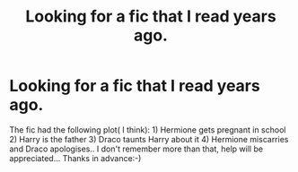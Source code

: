 #+TITLE: Looking for a fic that I read years ago.

* Looking for a fic that I read years ago.
:PROPERTIES:
:Author: iamanautomator
:Score: 3
:DateUnix: 1593826214.0
:DateShort: 2020-Jul-04
:FlairText: What's That Fic?
:END:
The fic had the following plot( I think): 1) Hermione gets pregnant in school 2) Harry is the father 3) Draco taunts Harry about it 4) Hermione miscarries and Draco apologises.. I don't remember more than that, help will be appreciated... Thanks in advance:-)

